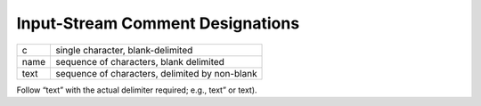 Input-Stream Comment Designations
=================================

+--------+--------------------------------------------------+
| c      | single character, blank-delimited                |
+--------+--------------------------------------------------+
| name   | sequence of characters, blank delimited          |
+--------+--------------------------------------------------+
| text   | sequence of characters, delimited by non-blank   |
+--------+--------------------------------------------------+

Follow “text” with the actual delimiter required; e.g., text” or text).
